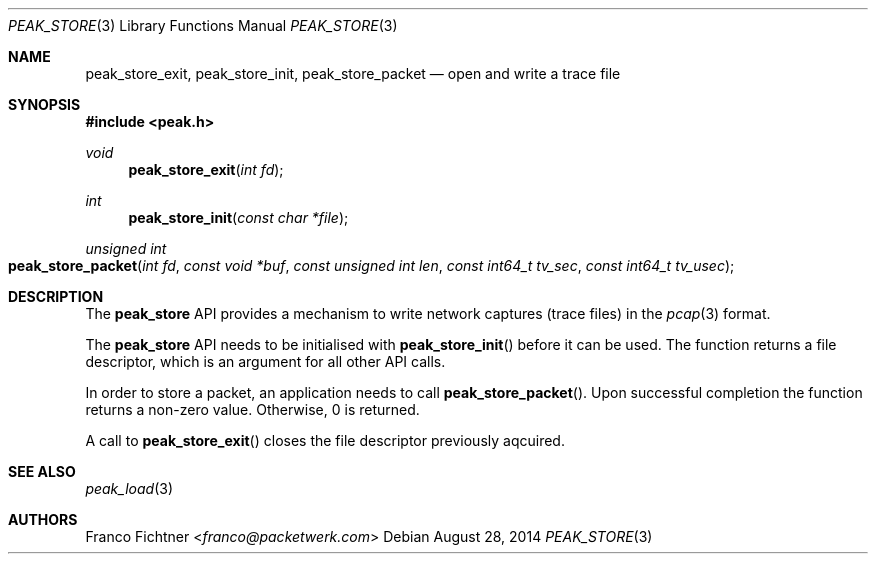 .\"
.\" Copyright (c) 2014 Franco Fichtner <franco@packetwerk.com>
.\"
.\" Permission to use, copy, modify, and distribute this software for any
.\" purpose with or without fee is hereby granted, provided that the above
.\" copyright notice and this permission notice appear in all copies.
.\"
.\" THE SOFTWARE IS PROVIDED "AS IS" AND THE AUTHOR DISCLAIMS ALL WARRANTIES
.\" WITH REGARD TO THIS SOFTWARE INCLUDING ALL IMPLIED WARRANTIES OF
.\" MERCHANTABILITY AND FITNESS. IN NO EVENT SHALL THE AUTHOR BE LIABLE FOR
.\" ANY SPECIAL, DIRECT, INDIRECT, OR CONSEQUENTIAL DAMAGES OR ANY DAMAGES
.\" WHATSOEVER RESULTING FROM LOSS OF USE, DATA OR PROFITS, WHETHER IN AN
.\" ACTION OF CONTRACT, NEGLIGENCE OR OTHER TORTIOUS ACTION, ARISING OUT OF
.\" OR IN CONNECTION WITH THE USE OR PERFORMANCE OF THIS SOFTWARE.
.\"
.Dd August 28, 2014
.Dt PEAK_STORE 3
.Os
.Sh NAME
.Nm peak_store_exit ,
.Nm peak_store_init ,
.Nm peak_store_packet
.Nd open and write a trace file
.Sh SYNOPSIS
.In peak.h
.Ft void
.Fn peak_store_exit "int fd"
.Ft int
.Fn peak_store_init "const char *file"
.Ft unsigned int
.Fo peak_store_packet
.Fa "int fd" "const void *buf"
.Fa "const unsigned int len"
.Fa "const int64_t tv_sec"
.Fa "const int64_t tv_usec"
.Fc
.Sh DESCRIPTION
The
.Nm peak_store
API provides a mechanism to write network captures (trace files)
in the
.Xr pcap 3
format.
.Pp
The
.Nm peak_store
API needs to be initialised with
.Fn peak_store_init
before it can be used.
The function returns a file descriptor,
which is an argument for all other API calls.
.Pp
In order to store a packet, an application needs to call
.Fn peak_store_packet .
Upon successful completion the function returns a non-zero value.
Otherwise, 0 is returned.
.Pp
A call to
.Fn peak_store_exit
closes the file descriptor previously aqcuired.
.Sh SEE ALSO
.Xr peak_load 3
.Sh AUTHORS
.An Franco Fichtner Aq Mt franco@packetwerk.com
